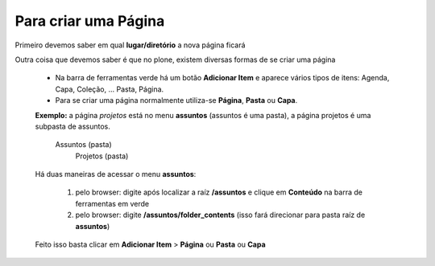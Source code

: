 Para criar uma Página
=====================

Primeiro devemos saber em qual **lugar/diretório** a nova página ficará

Outra coisa que devemos saber é que no plone, existem diversas formas de se criar uma página

	* Na barra de ferramentas verde há um botão **Adicionar Item** e aparece vários tipos de itens: Agenda, Capa, Coleção, ... Pasta, Página.
	* Para se criar uma página normalmente utiliza-se **Página**, **Pasta** ou **Capa**.

	**Exemplo:** a página *projetos* está no menu **assuntos** (assuntos é uma pasta), a página projetos é uma subpasta de assuntos.

		Assuntos (pasta)
			Projetos (pasta)

	
	Há duas maneiras de acessar o menu **assuntos**:
	
		1. pelo browser: digite após localizar a raíz **/assuntos** e clique em **Conteúdo** na barra de ferramentas em verde
		2. pelo browser: digite **/assuntos/folder_contents** (isso fará direcionar para pasta raíz de **assuntos**)

	Feito isso basta clicar em **Adicionar Item** > **Página** ou **Pasta** ou **Capa**